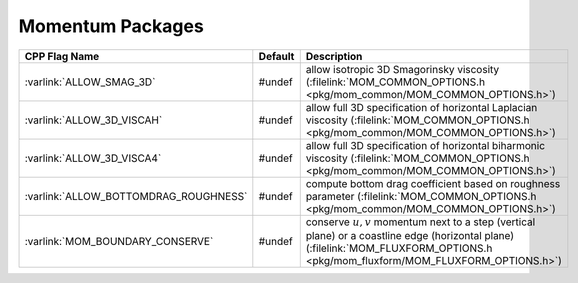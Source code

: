 Momentum Packages
-----------------

.. tabularcolumns:: |\Y{.4}|L|L|

+-----------------------------------------------+---------+----------------------------------------------------------------------------------------------------------------------+
| CPP Flag Name                                 | Default | Description                                                                                                          |
+===============================================+=========+======================================================================================================================+
| :varlink:`ALLOW_SMAG_3D`                      | #undef  | allow isotropic 3D Smagorinsky viscosity (:filelink:`MOM_COMMON_OPTIONS.h <pkg/mom_common/MOM_COMMON_OPTIONS.h>`)    |
+-----------------------------------------------+---------+----------------------------------------------------------------------------------------------------------------------+
| :varlink:`ALLOW_3D_VISCAH`                    | #undef  | allow full 3D specification of horizontal Laplacian viscosity                                                        |
|                                               |         | (:filelink:`MOM_COMMON_OPTIONS.h <pkg/mom_common/MOM_COMMON_OPTIONS.h>`)                                             |
+-----------------------------------------------+---------+----------------------------------------------------------------------------------------------------------------------+
| :varlink:`ALLOW_3D_VISCA4`                    | #undef  | allow full 3D specification of horizontal biharmonic viscosity                                                       |
|                                               |         | (:filelink:`MOM_COMMON_OPTIONS.h <pkg/mom_common/MOM_COMMON_OPTIONS.h>`)                                             |
+-----------------------------------------------+---------+----------------------------------------------------------------------------------------------------------------------+
| :varlink:`ALLOW_BOTTOMDRAG_ROUGHNESS`         | #undef  | compute bottom drag coefficient based on roughness parameter                                                         |
|                                               |         | (:filelink:`MOM_COMMON_OPTIONS.h <pkg/mom_common/MOM_COMMON_OPTIONS.h>`)                                             |
+-----------------------------------------------+---------+----------------------------------------------------------------------------------------------------------------------+
| :varlink:`MOM_BOUNDARY_CONSERVE`              | #undef  | conserve :math:`u,v` momentum next to a step (vertical plane) or a coastline edge (horizontal plane)                 |
|                                               |         | (:filelink:`MOM_FLUXFORM_OPTIONS.h <pkg/mom_fluxform/MOM_FLUXFORM_OPTIONS.h>`)                                       |
+-----------------------------------------------+---------+----------------------------------------------------------------------------------------------------------------------+
